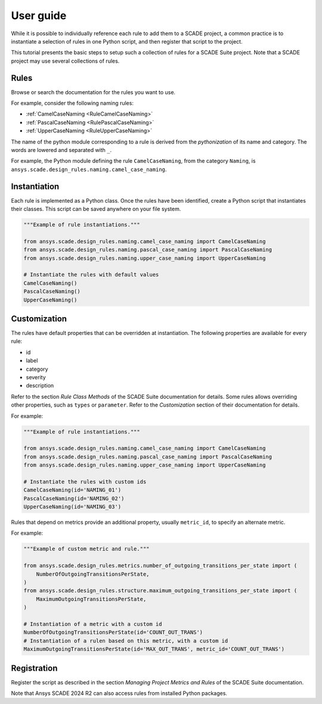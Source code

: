 User guide
##########
While it is possible to individually reference each rule to add them to a SCADE project,
a common practice is to instantiate a selection of rules in one Python script,
and then register that script to the project.

This tutorial presents the basic steps to setup such a collection of rules for a SCADE Suite project.
Note that a SCADE project may use several collections of rules.

Rules
=====
Browse or search the documentation for the rules you want to use.

For example, consider the following naming rules:

* :ref:`CamelCaseNaming <RuleCamelCaseNaming>`
* :ref:`PascalCaseNaming <RulePascalCaseNaming>`
* :ref:`UpperCaseNaming <RuleUpperCaseNaming>`

The name of the python module corresponding to a rule is derived from the *pythonization*
of its name and category.
The words are lowered and separated with ``_``.

For example, the Python module defining the rule ``CamelCaseNaming``, from the category ``Naming``,
is ``ansys.scade.design_rules.naming.camel_case_naming``.

Instantiation
=============
Each rule is implemented as a Python class.
Once the rules have been identified, create a Python script that instantiates their classes.
This script can be saved anywhere on your file system.

.. code-block:: python

   """Example of rule instantiations."""

   from ansys.scade.design_rules.naming.camel_case_naming import CamelCaseNaming
   from ansys.scade.design_rules.naming.pascal_case_naming import PascalCaseNaming
   from ansys.scade.design_rules.naming.upper_case_naming import UpperCaseNaming

   # Instantiate the rules with default values
   CamelCaseNaming()
   PascalCaseNaming()
   UpperCaseNaming()

.. _ug_customization:

Customization
=============
The rules have default properties that can be overridden at instantiation.
The following properties are available for every rule:

* id
* label
* category
* severity
* description

Refer to the section *Rule Class Methods* of the SCADE Suite documentation for details.
Some rules allows overriding other properties, such as ``types`` or ``parameter``.
Refer to the *Customization* section of their documentation for details.

For example:

.. code-block:: python

   """Example of rule instantiations."""

   from ansys.scade.design_rules.naming.camel_case_naming import CamelCaseNaming
   from ansys.scade.design_rules.naming.pascal_case_naming import PascalCaseNaming
   from ansys.scade.design_rules.naming.upper_case_naming import UpperCaseNaming

   # Instantiate the rules with custom ids
   CamelCaseNaming(id='NAMING_01')
   PascalCaseNaming(id='NAMING_02')
   UpperCaseNaming(id='NAMING_03')

Rules that depend on metrics provide an additional property, usually ``metric_id``,
to specify an alternate metric.

For example:

.. code-block:: python

   """Example of custom metric and rule."""

   from ansys.scade.design_rules.metrics.number_of_outgoing_transitions_per_state import (
       NumberOfOutgoingTransitionsPerState,
   )
   from ansys.scade.design_rules.structure.maximum_outgoing_transitions_per_state import (
       MaximumOutgoingTransitionsPerState,
   )

   # Instantiation of a metric with a custom id
   NumberOfOutgoingTransitionsPerState(id='COUNT_OUT_TRANS')
   # Instantiation of a rulen based on this metric, with a custom id
   MaximumOutgoingTransitionsPerState(id='MAX_OUT_TRANS', metric_id='COUNT_OUT_TRANS')

Registration
============
Register the script as described in the section *Managing Project Metrics and Rules* of the SCADE Suite documentation.

Note that Ansys SCADE 2024 R2 can also access rules from installed Python packages.
